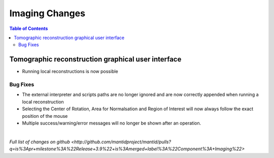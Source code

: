 =====================
Imaging Changes
=====================

.. contents:: Table of Contents
   :local:

Tomographic reconstruction graphical user interface
###################################################

- Running local reconstructions is now possible

Bug Fixes
---------
- The external interpreter and scripts paths are no longer ignored and are now correctly appended when running a local reconstruction
- Selecting the Center of Rotation, Area for Normalsation and Region of Interest will now always follow the exact position of the mouse
- Multiple success/warning/error messages will no longer be shown after an operation. 

|

`Full list of changes on github <http://github.com/mantidproject/mantid/pulls?q=is%3Apr+milestone%3A%22Release+3.9%22+is%3Amerged+label%3A%22Component%3A+Imaging%22>`
